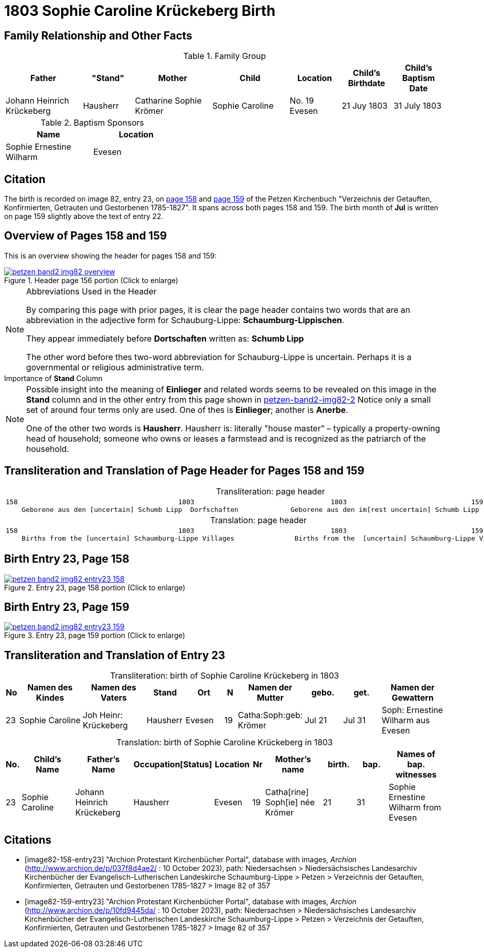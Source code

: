 = 1803 Sophie Caroline Krückeberg Birth
:page-role: doc-width

== Family Relationship and Other Facts

.Family Group
[cols="3,2,3,3,2,2,2"]
|===
|Father|"Stand"|Mother|Child|Location|Child's Birthdate|Child's Baptism Date

|Johann Heinrich Krückeberg|Hausherr|Catharine Sophie Krömer|Sophie Caroline|No. 19 Evesen|21 Juy 1803|31 July 1803
|===

.Baptism Sponsors
[%header,width="40%"]
|===
|Name|Location

|Sophie Ernestine Wilharm|Evesen 
|===

== Citation

The birth is recorded on image 82, entry 23, on <<image82-158-entry23, page 158>> and
<<image82-159-entry23, page 159>> of the Petzen Kirchenbuch 
"Verzeichnis der Getauften, Konfirmierten, Getrauten und Gestorbenen 1785-1827". It spans
across both pages 158 and 159. The birth month of **Jul** is written on page 159 slightly
above the text of entry 22.

== Overview of Pages 158 and 159

This is an overview showing the header for pages 158 and 159:
 
image::petzen-band2-img82-overview.jpg[title="Header page 156 portion (Click to enlarge)",link=self]

[sidebar]
****
[NOTE]
.Abbreviations Used in the Header
====
By comparing this page with prior pages, it is clear the page header contains two words that are an abbreviation in the
adjective form for Schauburg-Lippe: **Schaumburg-Lippischen**.

They appear immediately before **Dortschaften** written as: **Schumb Lipp**

The other word before thes two-word abbreviation for Schauburg-Lippe is uncertain. Perhaps it is a governmental or religious
administrative term. 
====
****

[sidebar]
.Importance of *Stand* Column
****
[NOTE]
====
Possible insight into the meaning of *Einlieger* and related words seems to be revealed on this image
in the *Stand* column and in the other entry from this page shown in xref:petzen:petzen-band2-image82-2.adoc[petzen-band2-img82-2]
Notice only a small set of around four terms only are used. One of thes is **Einlieger**; another is *Anerbe*.

One of the other two words is *Hausherr*. Hausherr is: literally "house master" – typically a property-owning head of
household; someone who owns or leases a farmstead and is recognized as the
patriarch of the household.
====
****

== Transliteration and Translation of Page Header for Pages 158 and 159

[caption="Transliteration: "]
.page header
[cols="l",%autowidth,frame="none",options="noheader"]
|===
|158                                        1803                                  1803                               159
    Geborene aus den [uncertain] Schumb Lipp  Dorfschaften             Geborene aus den im[rest uncertain] Schumb Lipp  Dorfschaften  
|===

[caption="Translation: "]
.page header
[cols="l",%autowidth,frame="none",options="noheader"]
|===
|158                                        1803                                  1803                               159
    Births from the [uncertain] Schaumburg-Lippe Villages               Births from the  [uncertain] Schaumburg-Lippe Villages      
|===

== Birth Entry 23, Page 158

image::petzen-band2-img82-entry23-158.jpg[title="Entry 23, page 158 portion (Click to enlarge)",link=self]

== Birth Entry 23, Page 159

image::petzen-band2-img82-entry23-159.jpg[title="Entry 23, page 159 portion (Click to enlarge)",link=self]

== Transliteration and Translation of Entry 23

[caption="Transliteration: "]
.birth of Sophie Caroline Krückeberg in 1803
[%header,cols="1,5,5,3,3,1,5,3,3,5",frame="none"]
|===
|No |Namen des Kindes |Namen des Vaters |Stand |Ort|N |Namen der Mutter |gebo. |get. |Namen der Gewattern 

|23
|Sophie Caroline
|Joh Heinr: Krückeberg
|Hausherr
|Evesen
|19
|Catha:Soph:geb: Krömer
|Jul 21
|Jul 31
|Soph: Ernestine Wilharm aus Evesen
|===

[caption="Translation: "]
.birth of Sophie Caroline Krückeberg in 1803
[%header,cols="1,5,5,3,3,1,5,3,3,5",frame="none"]
|===
|No.|Child's Name|Father's Name|Occupation[Status]|Location|Nr|Mother's name|birth.|bap.|Names of bap. witnesses 

|23
|Sophie Caroline
|Johann Heinrich Krückeberg
|Hausherr
|Evesen
|19
|Catha[rine] Soph[ie] née Krömer
|21
|31
|Sophie Ernestine Wilharm from Evesen
|===


[bibliography]
== Citations

* [[[image82-158-entry23]]] "Archion Protestant Kirchenbücher Portal", database with images, _Archion_ (http://www.archion.de/p/037f8d4ae2/ : 10 October 2023), path: Niedersachsen > Niedersächsisches Landesarchiv  Kirchenbücher der Evangelisch-Lutherischen Landeskirche Schaumburg-Lippe > Petzen > Verzeichnis der Getauften, Konfirmierten, Getrauten und Gestorbenen 1785-1827 > Image 82 of 357
* [[[image82-159-entry23]]] "Archion Protestant Kirchenbücher Portal", database with images, _Archion_ (http://www.archion.de/p/10fd9445da/ : 10 October 2023), path: Niedersachsen > Niedersächsisches Landesarchiv  Kirchenbücher der Evangelisch-Lutherischen Landeskirche Schaumburg-Lippe > Petzen > Verzeichnis der Getauften, Konfirmierten, Getrauten und Gestorbenen 1785-1827 > Image 82 of 357
